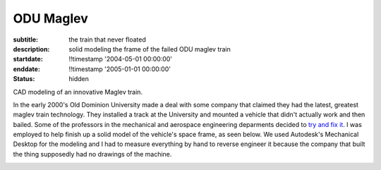 ==========
ODU Maglev
==========

:subtitle: the train that never floated
:description: solid modeling the frame of the failed ODU maglev train
:startdate: !!timestamp '2004-05-01 00:00:00'
:enddate: !!timestamp '2005-01-01 00:00:00'
:status: hidden

.. image:: {{ media_url('images/maglev.jpg') }}
   :class: img-rounded

CAD modeling of an innovative Maglev train.

In the early 2000's Old Dominion University made a deal with some company that
claimed they had the latest, greatest maglev train technology. They installed a
track at the University and mounted a vehicle that didn't actually work and
then bailed. Some of the professors in the mechanical and aerospace engineering
deparments decided to `try and fix it <http://ww2.eng.odu.edu/maglev>`_. I was
employed to help finish up a solid model of the vehicle's space frame, as seen
below. We used Autodesk's Mechanical Desktop for the modeling and I had to
measure everything by hand to reverse engineer it because the company that
built the thing supposedly had no drawings of the machine.

.. image:: {{ media_url('images/maglev-frame.png') }}

